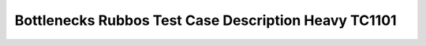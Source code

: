 .. This work is licensed under a Creative Commons Attribution 4.0 International
.. License.
.. http://creativecommons.org/licenses/by/4.0
.. (c) OPNFV, Huawei Tech and others.

******************************************************
Bottlenecks Rubbos Test Case Description Heavy TC1101
******************************************************


+-----------------------------------------------------------------------------+
|Bottlenecks Rubbos TC Heavy1101                                              |
|                                                                             |
+--------------+--------------------------------------------------------------+
|test case name| opnfv_bottlenecks_rubbos_heavy_tc1101                              |
|              |                                                              |
+--------------+--------------------------------------------------------------+
|description   | Rubbos platform for 1 tomcat, 1 Apache and 1 mysql.          |
|              |                                                              |
+--------------+--------------------------------------------------------------+
|configuration | config file:                                                 |
|              |   /testsuite/rubbos/testcase_cfg/rubbos-heavy_1-1-0-1.yaml   |
|              |                                                              |
|              | client number: 10                                            |
|              |                                                              |
+--------------+--------------------------------------------------------------+
|test result   | throughput                                                   |
|              |                                                              |
+--------------+--------------------------------------------------------------+

